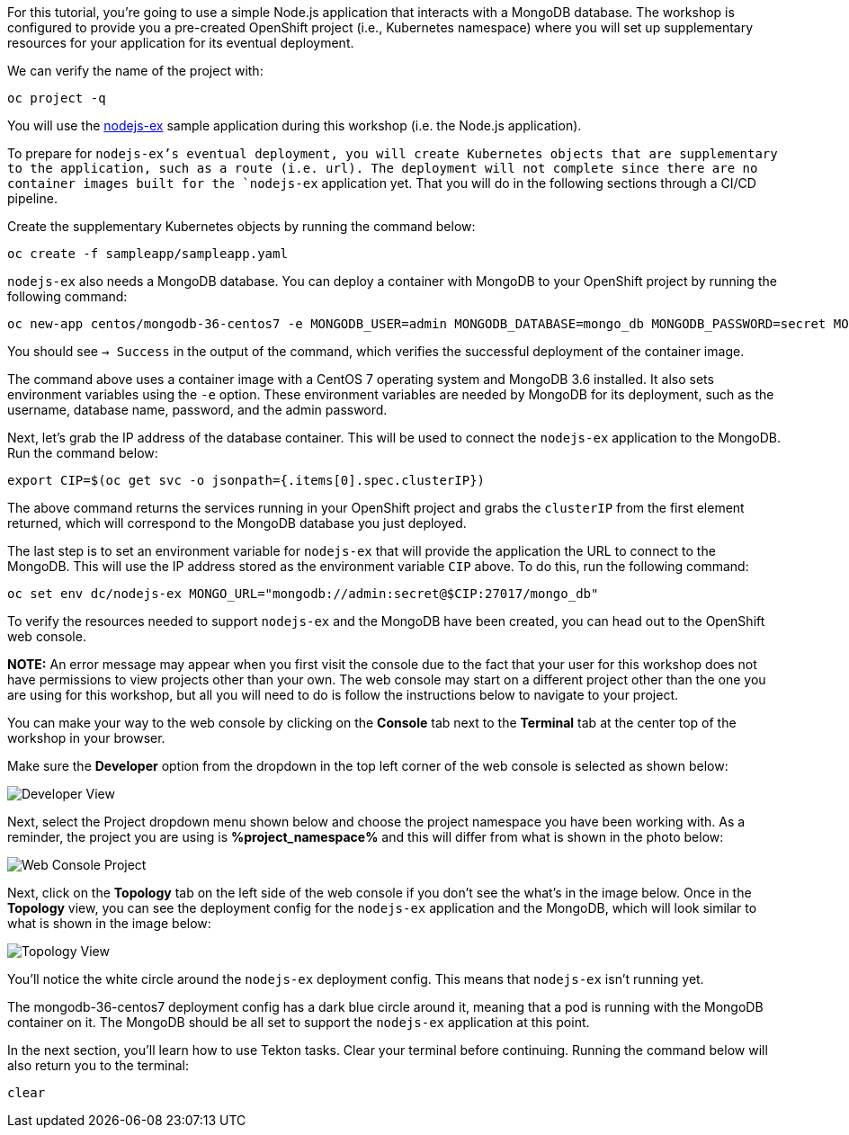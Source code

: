For this tutorial, you're going to use a simple Node.js application that interacts with a
MongoDB database. The workshop is configured to provide you a pre-created OpenShift project
(i.e., Kubernetes namespace) where you will set up supplementary resources for your
application for its eventual deployment.

We can verify the name of the project with:

[source,bash,role=execute-1]
----
oc project -q
----

You will use the link:https://github.com/sclorg/nodejs-ex[nodejs-ex] sample application
during this workshop (i.e. the Node.js application).

To prepare for `nodejs-ex`'s eventual deployment, you will create Kubernetes objects that
are supplementary to the application, such as a route (i.e. url). The deployment will not
complete since there are no container images built for the `nodejs-ex` application yet.
That you will do in the following sections through a CI/CD pipeline.

Create the supplementary Kubernetes objects by running the command below:

[source,bash,role=execute-1]
----
oc create -f sampleapp/sampleapp.yaml
----

`nodejs-ex` also needs a MongoDB database. You can deploy a container with MongoDB
to your OpenShift project by running the following command:

[source,bash,role=execute-1]
----
oc new-app centos/mongodb-36-centos7 -e MONGODB_USER=admin MONGODB_DATABASE=mongo_db MONGODB_PASSWORD=secret MONGODB_ADMIN_PASSWORD=super-secret
----

You should see `-> Success` in the output of the command, which verifies the successful
deployment of the container image.

The command above uses a container image with a CentOS 7 operating system and MongoDB 3.6
installed. It also sets environment variables using the `-e` option. These environment
variables are needed by MongoDB for its deployment, such as the username, database name,
password, and the admin password.

Next, let's grab the IP address of the database container. This will be used to connect
the `nodejs-ex` application to the MongoDB. Run the command below:

[source,bash,role=execute-1]
----
export CIP=$(oc get svc -o jsonpath={.items[0].spec.clusterIP})
----

The above command returns the services running in your OpenShift project and grabs
the `clusterIP` from the first element returned, which will correspond to the MongoDB
database you just deployed.

The last step is to set an environment variable for `nodejs-ex` that will provide the
application the URL to connect to the MongoDB. This will use the IP address stored
as the environment variable `CIP` above. To do this, run the following command:

[source,bash,role=execute-1]
----
oc set env dc/nodejs-ex MONGO_URL="mongodb://admin:secret@$CIP:27017/mongo_db"
----

To verify the resources needed to support `nodejs-ex` and the MongoDB have been created,
you can head out to the OpenShift web console.

**NOTE:** An error message may appear when you first visit the console due to the fact that your
user for this workshop does not have permissions to view projects other than your own. The web console
may start on a different project other than the one you are using for this workshop, but all you will need
to do is follow the instructions below to navigate to your project.

You can make your way to the web console by clicking on the **Console** tab next to the
**Terminal** tab at the center top of the workshop in your browser.

Make sure the **Developer** option from the dropdown in the top left corner of the web console
is selected as shown below:

image:../images/developer-view.png[Developer View]

Next, select the Project dropdown menu shown below and choose the project namespace you have
been working with. As a reminder, the project you are using is **%project_namespace%** and this
will differ from what is shown in the photo below:

image:../images/web-console-project.png[Web Console Project]

Next, click on the **Topology** tab on the left side of the web console if you don't
see the what's in the image below. Once in the **Topology** view, you can see the deployment
config for the `nodejs-ex` application and the MongoDB, which will look similar to what
is shown in the image below:

image:../images/topology-view.png[Topology View]

You'll notice the white circle around the `nodejs-ex` deployment config. This means
that `nodejs-ex` isn't running yet.

The mongodb-36-centos7 deployment config has a dark blue circle around it, meaning that
a pod is running with the MongoDB container on it. The MongoDB should be all set
to support the `nodejs-ex` application at this point.

In the next section, you'll learn how to use Tekton tasks. Clear your terminal before continuing.
Running the command below will also return you to the terminal:

[source,bash,role=execute-1]
----
clear
----
